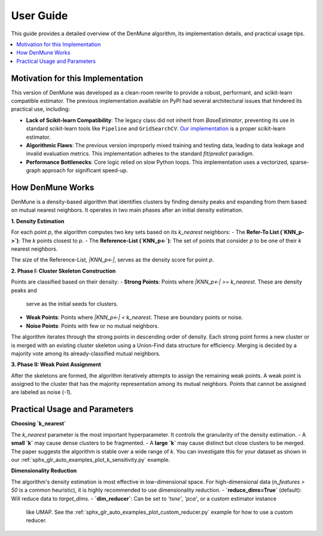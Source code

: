 .. _user_guide:

==========
User Guide
==========

This guide provides a detailed overview of the DenMune algorithm, its implementation
details, and practical usage tips.

.. contents::
   :local:

Motivation for this Implementation
----------------------------------
This version of DenMune was developed as a clean-room rewrite to provide a robust,
performant, and scikit-learn compatible estimator. The previous implementation
available on PyPI had several architectural issues that hindered its practical use,
including:

- **Lack of Scikit-learn Compatibility**: The legacy class did not inherit from
  `BaseEstimator`, preventing its use in standard scikit-learn tools like
  ``Pipeline`` and ``GridSearchCV``. `Our implementation <[INSERT GIT PERMALINK TO YOUR denmune.py]>`_
  is a proper scikit-learn estimator.
- **Algorithmic Flaws**: The previous version improperly mixed training and testing data,
  leading to data leakage and invalid evaluation metrics. This implementation adheres to
  the standard `fit`/`predict` paradigm.
- **Performance Bottlenecks**: Core logic relied on slow Python loops. This implementation
  uses a vectorized, sparse-graph approach for significant speed-up.

How DenMune Works
-----------------
DenMune is a density-based algorithm that identifies clusters by finding density
peaks and expanding from them based on mutual nearest neighbors. It operates in
two main phases after an initial density estimation.

**1. Density Estimation**

For each point `p`, the algorithm computes two key sets based on its `k_nearest` neighbors:
- The **Refer-To List (`KNN_p->`)**: The `k` points closest to `p`.
- The **Reference-List (`KNN_p<-`)**: The set of points that consider `p` to be one of their `k` nearest neighbors.

The size of the Reference-List, `|KNN_p<-|`, serves as the density score for point `p`.

**2. Phase I: Cluster Skeleton Construction**

Points are classified based on their density:
- **Strong Points**: Points where `|KNN_p<-| >= k_nearest`. These are density peaks and
  serve as the initial seeds for clusters.
- **Weak Points**: Points where `|KNN_p<-| < k_nearest`. These are boundary points or noise.
- **Noise Points**: Points with few or no mutual neighbors.

The algorithm iterates through the strong points in descending order of density. Each strong
point forms a new cluster or is merged with an existing cluster skeleton using a
Union-Find data structure for efficiency. Merging is decided by a majority vote
among its already-classified mutual neighbors.

**3. Phase II: Weak Point Assignment**

After the skeletons are formed, the algorithm iteratively attempts to assign the
remaining weak points. A weak point is assigned to the cluster that has the
majority representation among its mutual neighbors. Points that cannot be assigned
are labeled as noise (`-1`).

Practical Usage and Parameters
------------------------------

**Choosing `k_nearest`**

The `k_nearest` parameter is the most important hyperparameter. It controls the
granularity of the density estimation.
- A **small `k`** may cause dense clusters to be fragmented.
- A **large `k`** may cause distinct but close clusters to be merged.
The paper suggests the algorithm is stable over a wide range of `k`. You can
investigate this for your dataset as shown in our :ref:`sphx_glr_auto_examples_plot_k_sensitivity.py` example.

**Dimensionality Reduction**

The algorithm's density estimation is most effective in low-dimensional space. For
high-dimensional data (`n_features > 50` is a common heuristic), it is highly
recommended to use dimensionality reduction.
- **`reduce_dims=True`** (default): Will reduce data to `target_dims`.
- **`dim_reducer`**: Can be set to `'tsne'`, `'pca'`, or a custom estimator instance
  like UMAP. See the :ref:`sphx_glr_auto_examples_plot_custom_reducer.py` example for
  how to use a custom reducer.
